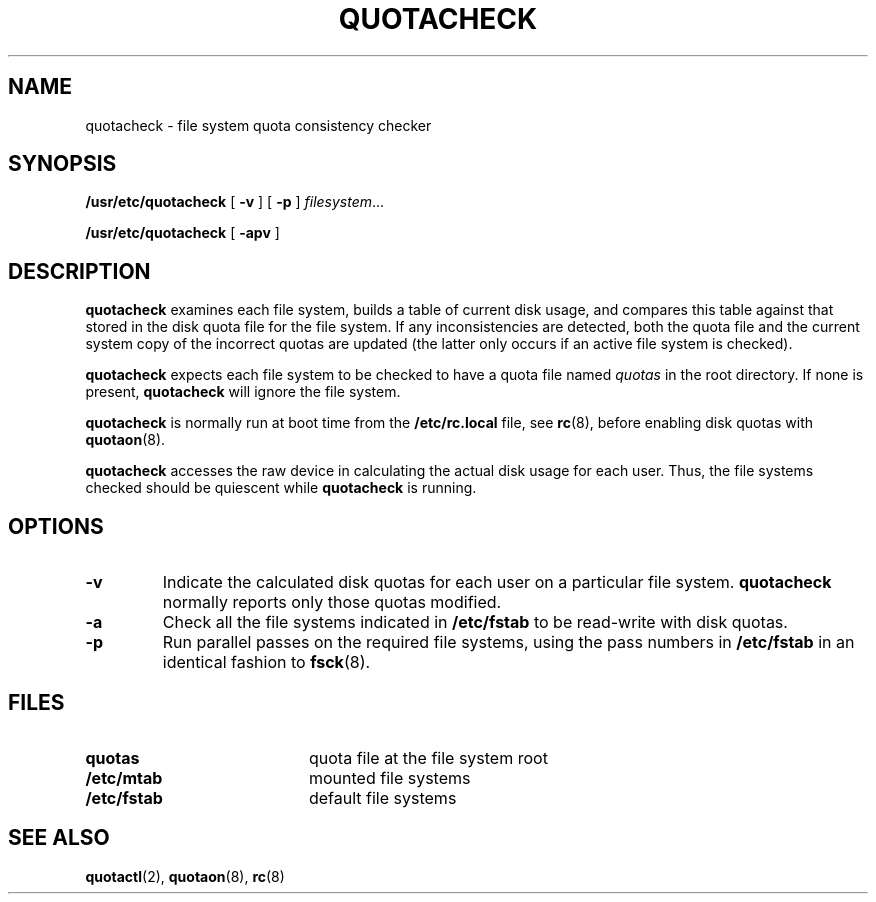 .\" @(#)quotacheck.8 1.1 92/07/30 SMI; from UCB 4.2
.TH QUOTACHECK 8 "9 September 1987"
.UC 4
.SH NAME
quotacheck \- file system quota consistency checker
.SH SYNOPSIS
.B /usr/etc/quotacheck
[
.B \-v
] [
.B \-p
]
.IR filesystem .\|.\|.
.LP
.B /usr/etc/quotacheck
[
.B \-apv
]
.SH DESCRIPTION
.IX  "quotacheck command"  ""  "\fLquotacheck\fP \(em check quota consistency"
.IX  "user quotas"  "quotacheck command"  ""  "\fLquotacheck\fP \(em check quota consistency"
.IX  "disk quotas"  "quotacheck command"  ""  "\fLquotacheck\fP \(em check quota consistency"
.IX  "quotas"  "quotacheck command"  ""  "\fLquotacheck\fP \(em check quota consistency"
.IX  "file system"  "quotacheck command"  ""  "\fLquotacheck\fP \(em check quota consistency"
.IX  "check quota consistency quotacheck"  ""  "check quota consistency \(em \fLquotacheck\fP"
.LP
.B quotacheck
examines each file system, builds a table of current disk usage, and
compares this table against that stored in the disk quota file for the
file system.
If any inconsistencies are detected, both the quota file
and the current system copy of the incorrect quotas are updated (the
latter only occurs if an active file system is checked).
.LP
.B quotacheck
expects each file system to be checked to have a quota file named
.I quotas
in the root directory.  If none is present,
.B quotacheck
will ignore the file system.
.LP
.B quotacheck
is normally run at boot time from the
.B /etc/rc.local
file, see
.BR rc (8),
before enabling disk quotas with
.BR quotaon (8).
.LP
.B quotacheck
accesses the raw device in calculating the actual disk usage for each
user.  Thus, the file systems checked should be quiescent while
.B quotacheck
is running.
.SH OPTIONS
.TP
.B \-v
Indicate the calculated disk quotas
for each user on a particular file system.
.B quotacheck
normally reports only those quotas modified.
.TP
.B \-a
Check all the file systems indicated in
.B /etc/fstab
to be read-write with disk quotas.
.TP
.B \-p
Run parallel passes on the required file systems,
using the pass numbers in
.B /etc/fstab
in an identical fashion to
.BR fsck (8).
.SH FILES
.PD 0
.TP 20
.B quotas
quota file at the file system root
.TP
.B /etc/mtab
mounted file systems
.TP
.B /etc/fstab
default file systems
.PD
.SH "SEE ALSO"
.BR quotactl (2),
.BR quotaon (8),
.BR rc (8)
